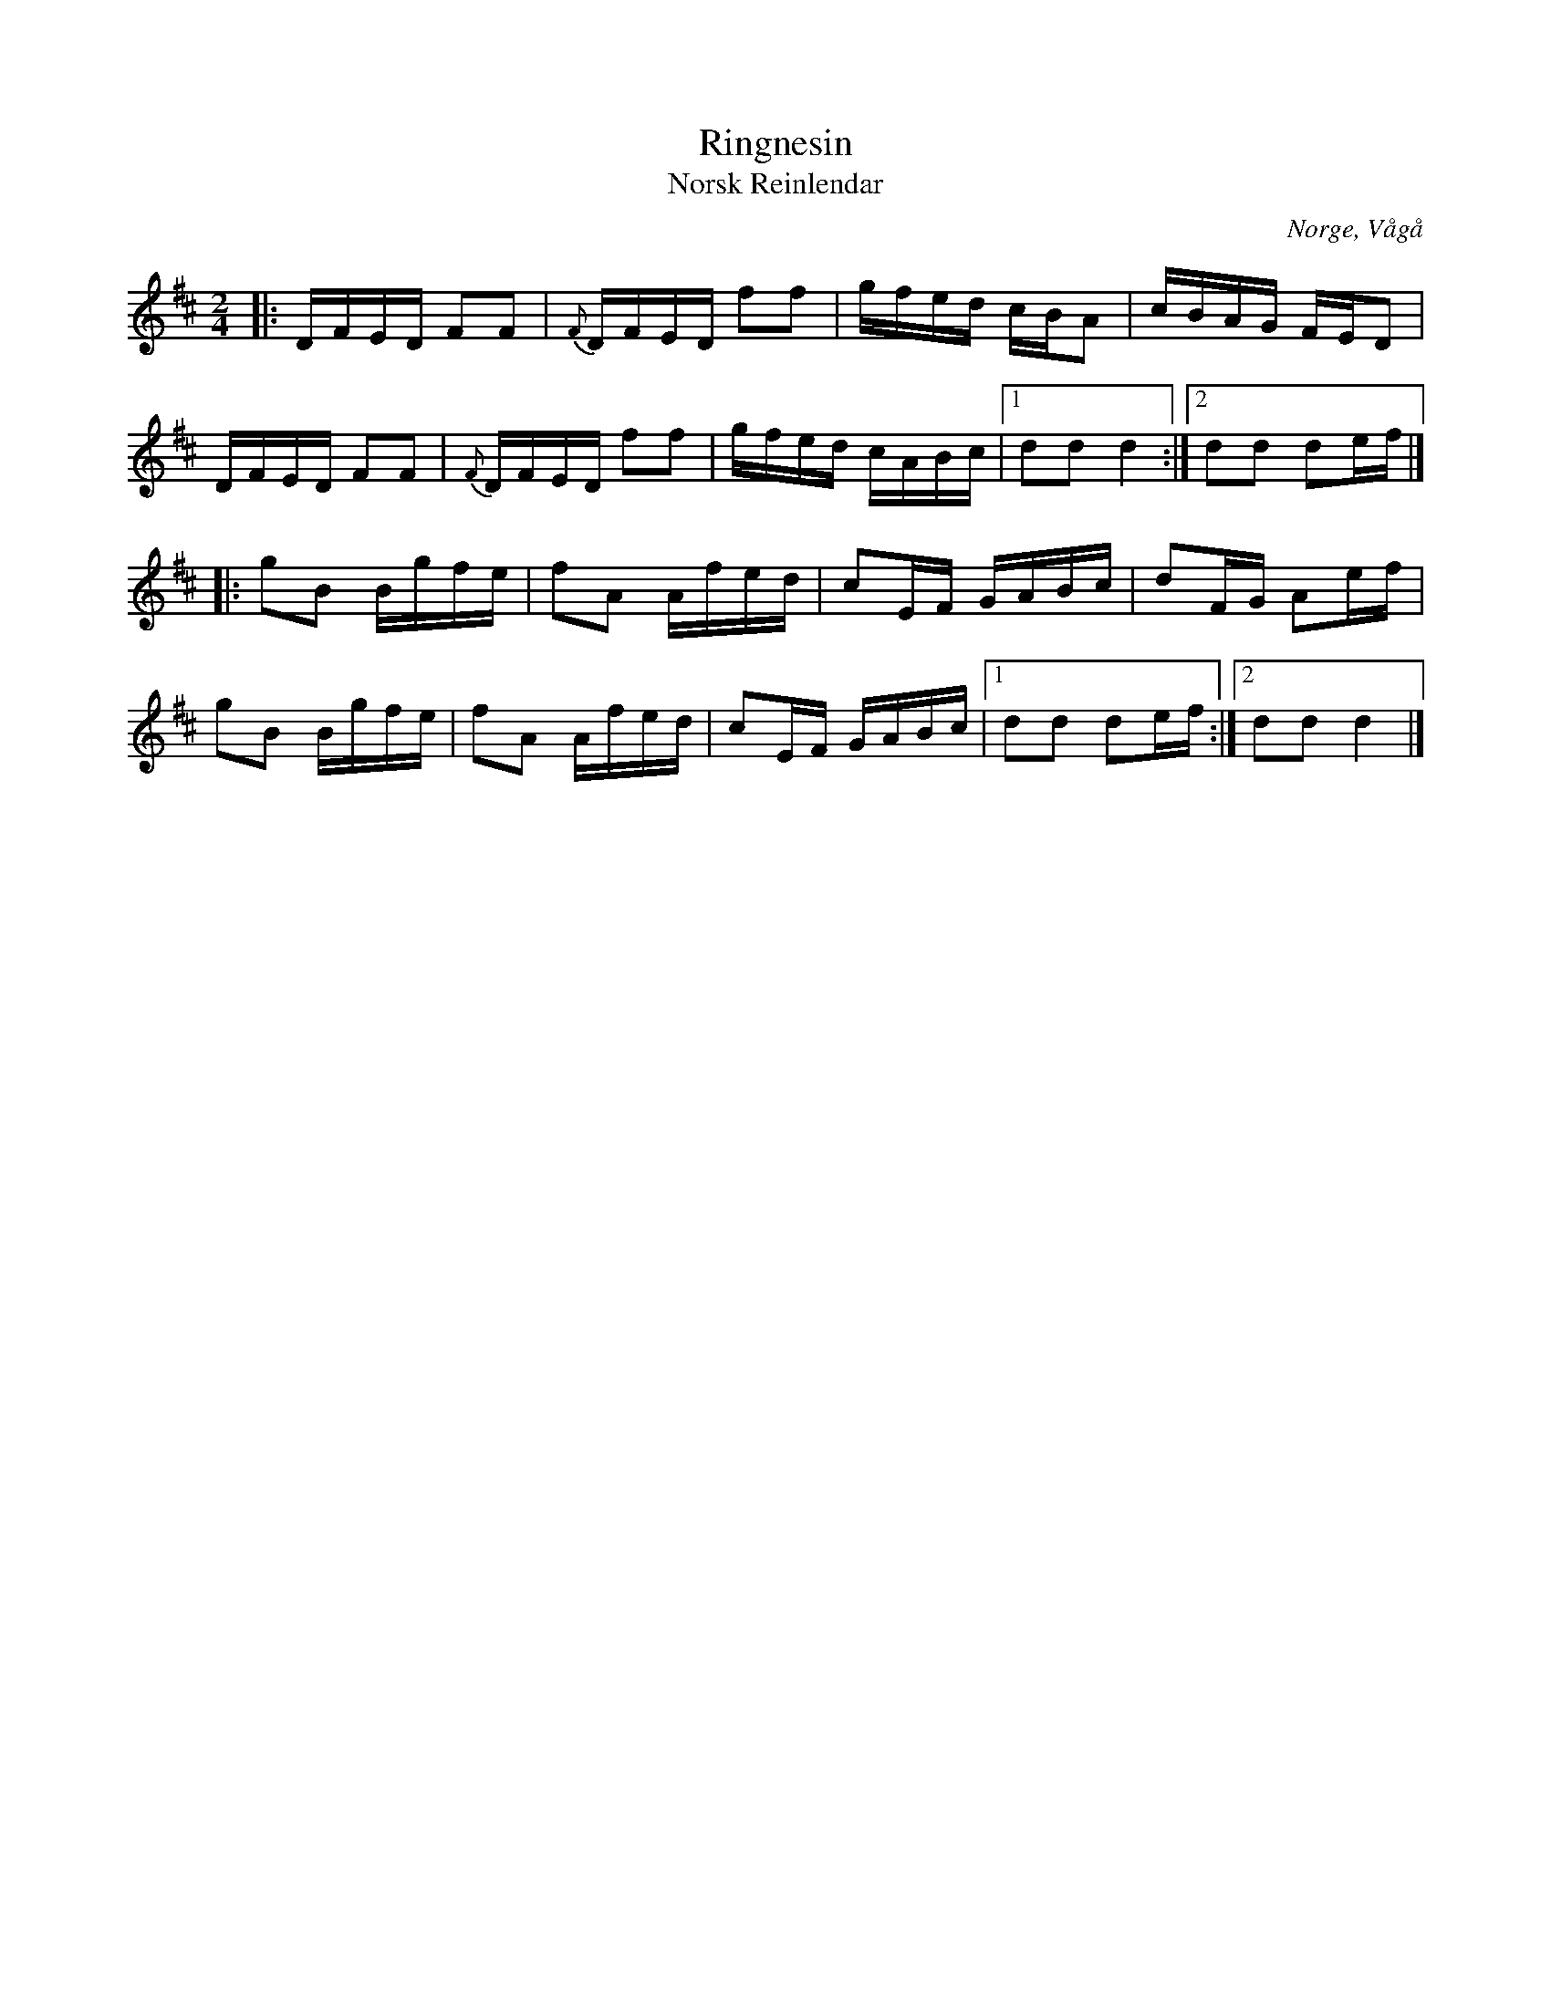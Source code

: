 %%abc-charset utf-8

X:1
T:Ringnesin
T:Norsk Reinlendar
O:Norge, Vågå
R:Schottis
Z:Jonas Brunskog
M:2/4
L:1/16
K:D
|:DFED F2F2|{F}DFED f2f2|gfed cBA2|cBAG FED2|
DFED F2F2|{F}DFED f2f2|gfed cABc|[1 d2d2 d4:|[2d2d2 d2ef|]
|:g2B2 Bgfe|f2A2 Afed|c2EF GABc|d2FG A2ef|
g2B2 Bgfe|f2A2 Afed|c2EF GABc|[1d2d2 d2ef:|[2d2d2 d4|]

